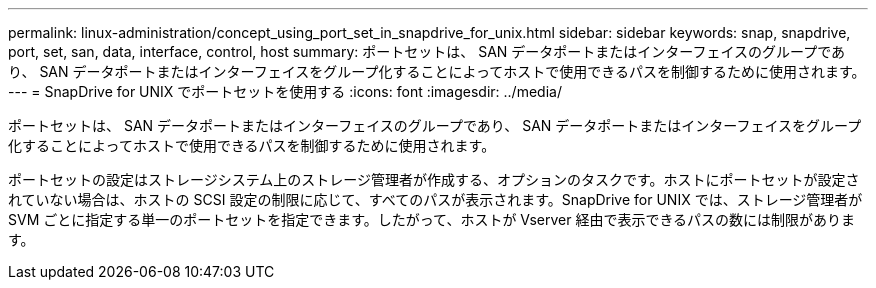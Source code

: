 ---
permalink: linux-administration/concept_using_port_set_in_snapdrive_for_unix.html 
sidebar: sidebar 
keywords: snap, snapdrive, port, set, san, data, interface, control, host 
summary: ポートセットは、 SAN データポートまたはインターフェイスのグループであり、 SAN データポートまたはインターフェイスをグループ化することによってホストで使用できるパスを制御するために使用されます。 
---
= SnapDrive for UNIX でポートセットを使用する
:icons: font
:imagesdir: ../media/


[role="lead"]
ポートセットは、 SAN データポートまたはインターフェイスのグループであり、 SAN データポートまたはインターフェイスをグループ化することによってホストで使用できるパスを制御するために使用されます。

ポートセットの設定はストレージシステム上のストレージ管理者が作成する、オプションのタスクです。ホストにポートセットが設定されていない場合は、ホストの SCSI 設定の制限に応じて、すべてのパスが表示されます。SnapDrive for UNIX では、ストレージ管理者が SVM ごとに指定する単一のポートセットを指定できます。したがって、ホストが Vserver 経由で表示できるパスの数には制限があります。
